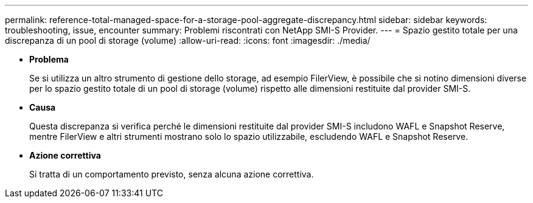---
permalink: reference-total-managed-space-for-a-storage-pool-aggregate-discrepancy.html 
sidebar: sidebar 
keywords: troubleshooting, issue, encounter 
summary: Problemi riscontrati con NetApp SMI-S Provider. 
---
= Spazio gestito totale per una discrepanza di un pool di storage (volume)
:allow-uri-read: 
:icons: font
:imagesdir: ./media/


* *Problema*
+
Se si utilizza un altro strumento di gestione dello storage, ad esempio FilerView, è possibile che si notino dimensioni diverse per lo spazio gestito totale di un pool di storage (volume) rispetto alle dimensioni restituite dal provider SMI-S.

* *Causa*
+
Questa discrepanza si verifica perché le dimensioni restituite dal provider SMI-S includono WAFL e Snapshot Reserve, mentre FilerView e altri strumenti mostrano solo lo spazio utilizzabile, escludendo WAFL e Snapshot Reserve.

* *Azione correttiva*
+
Si tratta di un comportamento previsto, senza alcuna azione correttiva.


